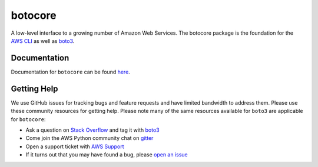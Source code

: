 botocore
========

.. image:: https://secure.travis-ci.org/boto/botocore.png?branch=develop
   :target: http://travis-ci.org/boto/botocore

.. image:: https://codecov.io/github/boto/botocore/coverage.svg?branch=develop
    :target: https://codecov.io/github/boto/botocore?branch=develop


A low-level interface to a growing number of Amazon Web Services. The
botocore package is the foundation for the
`AWS CLI <https://github.com/aws/aws-cli>`__ as well as
`boto3 <https://github.com/boto/boto3>`__.


Documentation
-------------
Documentation for ``botocore`` can be found  `here <https://botocore.amazonaws.com/v1/documentation/api/latest/index.html>`__.


Getting Help
------------

We use GitHub issues for tracking bugs and feature requests and have limited
bandwidth to address them. Please use these community resources for getting
help. Please note many of the same resources available for ``boto3`` are
applicable for ``botocore``:

* Ask a question on `Stack Overflow <https://stackoverflow.com/>`__ and tag it with `boto3 <https://stackoverflow.com/questions/tagged/boto3>`__
* Come join the AWS Python community chat on `gitter <https://gitter.im/boto/boto3>`__
* Open a support ticket with `AWS Support <https://console.aws.amazon.com/support/home#/>`__
* If it turns out that you may have found a bug, please `open an issue <https://github.com/boto/botocore/issues/new>`__
